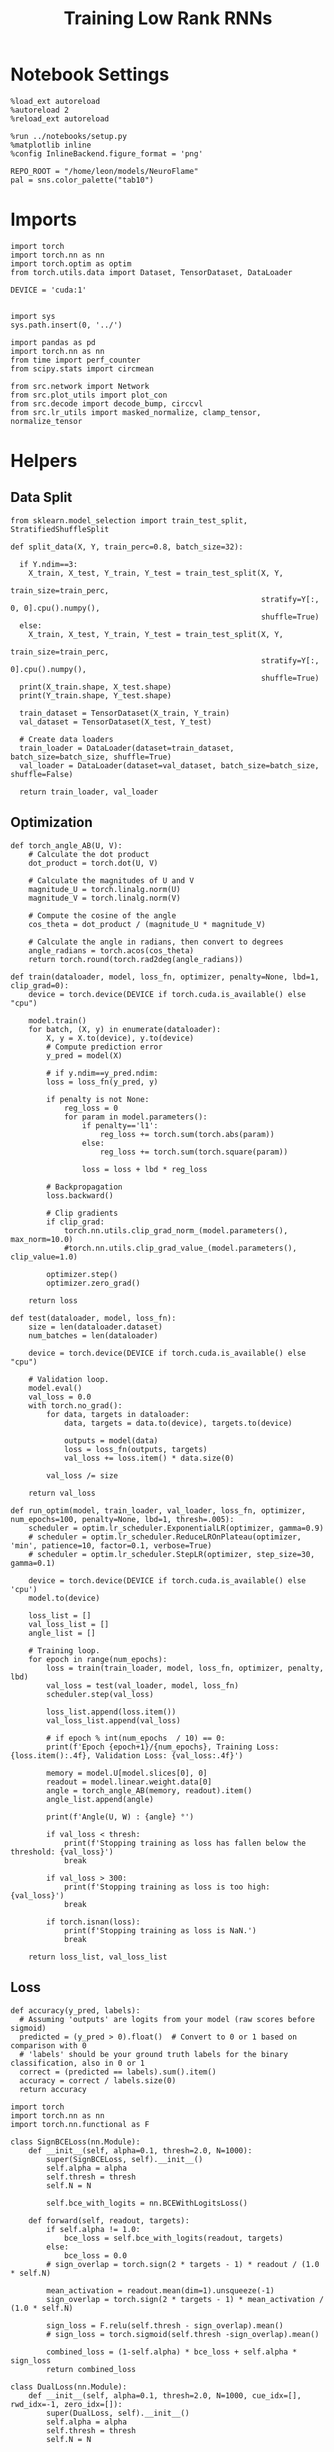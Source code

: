 #+STARTUP: fold
#+TITLE: Training Low Rank RNNs
#+PROPERTY: header-args:ipython :results both :exports both :async yes :session dual :kernel torch

* Notebook Settings

#+begin_src ipython
  %load_ext autoreload
  %autoreload 2
  %reload_ext autoreload

  %run ../notebooks/setup.py
  %matplotlib inline
  %config InlineBackend.figure_format = 'png'

  REPO_ROOT = "/home/leon/models/NeuroFlame"
  pal = sns.color_palette("tab10")
#+end_src

#+RESULTS:
: The autoreload extension is already loaded. To reload it, use:
:   %reload_ext autoreload
: Python exe
: /home/leon/mambaforge/envs/torch/bin/python

* Imports

#+begin_src ipython
  import torch
  import torch.nn as nn
  import torch.optim as optim
  from torch.utils.data import Dataset, TensorDataset, DataLoader

  DEVICE = 'cuda:1'

#+end_src

#+RESULTS:

#+begin_src ipython
  import sys
  sys.path.insert(0, '../')

  import pandas as pd
  import torch.nn as nn
  from time import perf_counter
  from scipy.stats import circmean

  from src.network import Network
  from src.plot_utils import plot_con
  from src.decode import decode_bump, circcvl
  from src.lr_utils import masked_normalize, clamp_tensor, normalize_tensor
#+end_src

#+RESULTS:

* Helpers

** Data Split

#+begin_src ipython
  from sklearn.model_selection import train_test_split, StratifiedShuffleSplit

  def split_data(X, Y, train_perc=0.8, batch_size=32):

    if Y.ndim==3:
      X_train, X_test, Y_train, Y_test = train_test_split(X, Y,
                                                          train_size=train_perc,
                                                          stratify=Y[:, 0, 0].cpu().numpy(),
                                                          shuffle=True)
    else:
      X_train, X_test, Y_train, Y_test = train_test_split(X, Y,
                                                          train_size=train_perc,
                                                          stratify=Y[:, 0].cpu().numpy(),
                                                          shuffle=True)
    print(X_train.shape, X_test.shape)
    print(Y_train.shape, Y_test.shape)

    train_dataset = TensorDataset(X_train, Y_train)
    val_dataset = TensorDataset(X_test, Y_test)

    # Create data loaders
    train_loader = DataLoader(dataset=train_dataset, batch_size=batch_size, shuffle=True)
    val_loader = DataLoader(dataset=val_dataset, batch_size=batch_size, shuffle=False)

    return train_loader, val_loader
#+end_src

#+RESULTS:

** Optimization

#+begin_src ipython
  def torch_angle_AB(U, V):
      # Calculate the dot product
      dot_product = torch.dot(U, V)

      # Calculate the magnitudes of U and V
      magnitude_U = torch.linalg.norm(U)
      magnitude_V = torch.linalg.norm(V)

      # Compute the cosine of the angle
      cos_theta = dot_product / (magnitude_U * magnitude_V)

      # Calculate the angle in radians, then convert to degrees
      angle_radians = torch.acos(cos_theta)
      return torch.round(torch.rad2deg(angle_radians))
#+end_src

#+RESULTS:

#+begin_src ipython
  def train(dataloader, model, loss_fn, optimizer, penalty=None, lbd=1, clip_grad=0):
      device = torch.device(DEVICE if torch.cuda.is_available() else "cpu")

      model.train()
      for batch, (X, y) in enumerate(dataloader):
          X, y = X.to(device), y.to(device)
          # Compute prediction error
          y_pred = model(X)

          # if y.ndim==y_pred.ndim:
          loss = loss_fn(y_pred, y)

          if penalty is not None:
              reg_loss = 0
              for param in model.parameters():
                  if penalty=='l1':
                      reg_loss += torch.sum(torch.abs(param))
                  else:
                      reg_loss += torch.sum(torch.square(param))

                  loss = loss + lbd * reg_loss

          # Backpropagation
          loss.backward()

          # Clip gradients
          if clip_grad:
              torch.nn.utils.clip_grad_norm_(model.parameters(), max_norm=10.0)
              #torch.nn.utils.clip_grad_value_(model.parameters(), clip_value=1.0)

          optimizer.step()
          optimizer.zero_grad()

      return loss
#+end_src

#+RESULTS:

#+begin_src ipython
  def test(dataloader, model, loss_fn):
      size = len(dataloader.dataset)
      num_batches = len(dataloader)

      device = torch.device(DEVICE if torch.cuda.is_available() else "cpu")

      # Validation loop.
      model.eval()
      val_loss = 0.0
      with torch.no_grad():
          for data, targets in dataloader:
              data, targets = data.to(device), targets.to(device)

              outputs = model(data)
              loss = loss_fn(outputs, targets)
              val_loss += loss.item() * data.size(0)

          val_loss /= size

      return val_loss
#+end_src

#+RESULTS:

#+begin_src ipython
  def run_optim(model, train_loader, val_loader, loss_fn, optimizer, num_epochs=100, penalty=None, lbd=1, thresh=.005):
      scheduler = optim.lr_scheduler.ExponentialLR(optimizer, gamma=0.9)
      # scheduler = optim.lr_scheduler.ReduceLROnPlateau(optimizer, 'min', patience=10, factor=0.1, verbose=True)
      # scheduler = optim.lr_scheduler.StepLR(optimizer, step_size=30, gamma=0.1)

      device = torch.device(DEVICE if torch.cuda.is_available() else 'cpu')
      model.to(device)

      loss_list = []
      val_loss_list = []
      angle_list = []

      # Training loop.
      for epoch in range(num_epochs):
          loss = train(train_loader, model, loss_fn, optimizer, penalty, lbd)
          val_loss = test(val_loader, model, loss_fn)
          scheduler.step(val_loss)

          loss_list.append(loss.item())
          val_loss_list.append(val_loss)

          # if epoch % int(num_epochs  / 10) == 0:
          print(f'Epoch {epoch+1}/{num_epochs}, Training Loss: {loss.item():.4f}, Validation Loss: {val_loss:.4f}')

          memory = model.U[model.slices[0], 0]
          readout = model.linear.weight.data[0]
          angle = torch_angle_AB(memory, readout).item()
          angle_list.append(angle)

          print(f'Angle(U, W) : {angle} °')

          if val_loss < thresh:
              print(f'Stopping training as loss has fallen below the threshold: {val_loss}')
              break

          if val_loss > 300:
              print(f'Stopping training as loss is too high: {val_loss}')
              break

          if torch.isnan(loss):
              print(f'Stopping training as loss is NaN.')
              break

      return loss_list, val_loss_list
#+end_src

#+RESULTS:

** Loss

#+begin_src ipython
  def accuracy(y_pred, labels):
    # Assuming 'outputs' are logits from your model (raw scores before sigmoid)
    predicted = (y_pred > 0).float()  # Convert to 0 or 1 based on comparison with 0
    # 'labels' should be your ground truth labels for the binary classification, also in 0 or 1
    correct = (predicted == labels).sum().item()
    accuracy = correct / labels.size(0)
    return accuracy
#+end_src

#+RESULTS:

#+begin_src ipython
  import torch
  import torch.nn as nn
  import torch.nn.functional as F

  class SignBCELoss(nn.Module):
      def __init__(self, alpha=0.1, thresh=2.0, N=1000):
          super(SignBCELoss, self).__init__()
          self.alpha = alpha
          self.thresh = thresh
          self.N = N

          self.bce_with_logits = nn.BCEWithLogitsLoss()

      def forward(self, readout, targets):
          if self.alpha != 1.0:
              bce_loss = self.bce_with_logits(readout, targets)
          else:
              bce_loss = 0.0
          # sign_overlap = torch.sign(2 * targets - 1) * readout / (1.0 * self.N)

          mean_activation = readout.mean(dim=1).unsqueeze(-1)
          sign_overlap = torch.sign(2 * targets - 1) * mean_activation / (1.0 * self.N)

          sign_loss = F.relu(self.thresh - sign_overlap).mean()
          # sign_loss = torch.sigmoid(self.thresh -sign_overlap).mean()

          combined_loss = (1-self.alpha) * bce_loss + self.alpha * sign_loss
          return combined_loss
#+end_src

#+RESULTS:

#+begin_src ipython
  class DualLoss(nn.Module):
      def __init__(self, alpha=0.1, thresh=2.0, N=1000, cue_idx=[], rwd_idx=-1, zero_idx=[]):
          super(DualLoss, self).__init__()
          self.alpha = alpha
          self.thresh = thresh
          self.N = N

          self.zero_idx = zero_idx
          self.cue_idx = torch.tensor(cue_idx, dtype=torch.int, device=DEVICE)
          self.rwd_idx = torch.tensor(rwd_idx, dtype=torch.int, device=DEVICE)

          self.loss = SignBCELoss(self.alpha, self.thresh, self.N)

      def forward(self, readout, targets):

          # ensuring zero bl overlap
          bl_loss = F.relu(readout[:, self.zero_idx].abs() / self.N - 0.1).mean()

          is_empty = self.cue_idx.numel() == 0
          if is_empty:
              self.DPA_loss = self.loss(readout[:, self.rwd_idx], targets)
              return (self.DPA_loss + bl_loss) / 2.0
          else:
              self.DPA_loss = self.loss(readout[:, self.rwd_idx], targets[:, 0, :self.rwd_idx.shape[0]])
              self.DRT_loss = self.loss(readout[:, self.cue_idx], targets[:, 1, :self.cue_idx.shape[0]])
              return (self.DPA_loss + self.DRT_loss + bl_loss ) / 3.0
#+end_src

#+RESULTS:

** Other

#+begin_src ipython
  def angle_AB(A, B):
      A_norm = A / (np.linalg.norm(A) + 1e-5)
      B_norm = B / (np.linalg.norm(B) + 1e-5)

      return int(np.arccos(A_norm @ B_norm) * 180 / np.pi)
#+end_src

#+RESULTS:

#+begin_src ipython
  def get_theta(a, b, GM=0, IF_NORM=0):

      u, v = a, b

      if GM:
          v = b - np.dot(b, a) / np.dot(a, a) * a

      if IF_NORM:
          u = a / np.linalg.norm(a)
          v = b / np.linalg.norm(b)

      return np.arctan2(v, u) % (2.0 * np.pi)
#+end_src

#+RESULTS:

#+begin_src ipython
  def get_idx(model, rank=2):
      ksi = torch.hstack((model.U, model.V)).T
      ksi = ksi[:, :model.Na[0]]

      readout = model.linear.weight.data
      ksi = torch.vstack((ksi, readout))

      print('ksi', ksi.shape)

      ksi = ksi.cpu().detach().numpy()
      theta = get_theta(ksi[0], ksi[rank])

      return theta.argsort()
#+end_src

#+RESULTS:

#+begin_src ipython
  def get_overlap(model, rates):
      ksi = model.odors.cpu().detach().numpy()
      return rates @ ksi.T / rates.shape[-1]

#+end_src

#+RESULTS:

#+begin_src ipython
  import scipy.stats as stats

  def plot_smooth(data, ax, color):
      mean = data.mean(axis=0)
      ci = smooth.std(axis=0, ddof=1) * 1.96

      # Plot
      ax.plot(mean, color=color)
      ax.fill_between(range(data.shape[1]), mean - ci, mean + ci, alpha=0.25, color=color)

#+end_src

#+RESULTS:

#+begin_src ipython
  def convert_seconds(seconds):
      h = seconds // 3600
      m = (seconds % 3600) // 60
      s = seconds % 60
      return h, m, s
#+end_src

#+RESULTS:

** plots

#+begin_src ipython
  def plot_rates_selec(rates, idx, thresh=0.5, figname='fig.svg'):
        ordered = rates[..., idx]
        fig, ax = plt.subplots(1, 2, figsize=[2*width, height])
        r_max = thresh * np.max(rates[0])

        ax[0].imshow(rates[0].T, aspect='auto', cmap='jet', vmin=0, vmax=r_max)
        ax[0].set_ylabel('Neuron #')
        ax[0].set_xlabel('Step')

        ax[1].imshow(ordered[0].T, aspect='auto', cmap='jet', vmin=0, vmax=r_max)
        ax[1].set_yticks(np.linspace(0, model.Na[0].cpu().detach(), 5), np.linspace(0, 360, 5).astype(int))
        ax[1].set_ylabel('Pref. Location (°)')
        ax[1].set_xlabel('Step')
        plt.savefig(figname, dpi=300)
        plt.show()
#+end_src

#+RESULTS:

#+begin_src ipython
  def plot_overlap(rates, memory, readout, labels=['A', 'B'], figname='fig.svg'):
      fig, ax = plt.subplots(1, 2, figsize=[2*width, height])
      overlap =(rates @ memory) / rates.shape[-1]

      if overlap.shape[0]>2:
          ax[0].plot(overlap.T[..., :2], label=labels[0])
          ax[0].plot(overlap.T[..., 2:], '--', label=labels[1])
      else:
          ax[0].plot(overlap.T[..., 0], label=labels[0])
          ax[0].plot(overlap.T[..., 1], '--', label=labels[1])

      ax[0].set_xlabel('Step')
      ax[0].set_ylabel('Overlap')
      ax[0].set_title('Memory')

      overlap =(rates @ readout) / rates.shape[-1]

      if overlap.shape[0]>2:
          ax[1].plot(overlap.T[..., :2], label=labels[0])
          ax[1].plot(overlap.T[..., 2:], '--', label=labels[1])
      else:
          ax[1].plot(overlap.T[..., 0], label=labels[0])
          ax[1].plot(overlap.T[..., 1], '--', label=labels[1])

      ax[1].set_xlabel('Step')
      ax[1].set_ylabel('Overlap')
      ax[1].set_title('Readout')

      # plt.legend(fontsize=10, frameon=False)
      plt.savefig(figname, dpi=300)
      plt.show()
#+end_src

#+RESULTS:

#+begin_src ipython
  def plot_m0_m1_phi(rates, idx, figname='fig.svg'):

      m0, m1, phi = decode_bump(rates[..., idx], axis=-1)
      fig, ax = plt.subplots(1, 3, figsize=[2*width, height])

      ax[0].plot(m0[:2].T)
      ax[0].plot(m0[2:].T, '--')
      #ax[0].set_ylim([0, 360])
      #ax[0].set_yticks([0, 90, 180, 270, 360])
      ax[0].set_ylabel('$\mathcal{F}_0$ (Hz)')
      ax[0].set_xlabel('Step')

      ax[1].plot(m1[:2].T)
      ax[1].plot(m1[2:].T, '--')
      # ax[1].set_ylim([0, 360])
      # ax[1].set_yticks([0, 90, 180, 270, 360])
      ax[1].set_ylabel('$\mathcal{F}_1$ (Hz)')
      ax[1].set_xlabel('Step')

      ax[2].plot(phi[:2].T * 180 / np.pi)
      ax[2].plot(phi[2:].T * 180 / np.pi, '--')
      ax[2].set_ylim([0, 360])
      ax[2].set_yticks([0, 90, 180, 270, 360])
      ax[2].set_ylabel('Phase (°)')
      ax[2].set_xlabel('Step')

      plt.savefig(figname, dpi=300)
      plt.show()
    #+end_src

#+RESULTS:

* Model

#+begin_src ipython
  REPO_ROOT = "/home/leon/models/NeuroFlame"
  conf_name = "config_train.yml"
  DEVICE = 'cuda:1'
  seed = np.random.randint(0, 1e6)
  print(seed)
  #seed = 760946
#+end_src

#+RESULTS:
: 271114

#+begin_src ipython
  model = Network(conf_name, REPO_ROOT, VERBOSE=0, DEVICE=DEVICE, SEED=seed, N_BATCH=16)
#+end_src

#+RESULTS:
: 32

* Sample Classification
** Training
*** Parameters

#+begin_src ipython
  for name, param in model.named_parameters():
      if param.requires_grad:
          print(name, param.shape)
#+end_src

#+RESULTS:
: U torch.Size([2000, 1])
: V torch.Size([2000, 1])
: linear.weight torch.Size([1, 1000])
: linear.bias torch.Size([1])

#+begin_src ipython
  model.LR_TRAIN = 1
  model.LR_READOUT=1
#+end_src

#+RESULTS:

Testing the network on steps from sample odor offset to test odor onset

#+begin_src ipython
  steps = np.arange(0, model.N_STEPS - model.N_STEADY, model.N_WINDOW)

  mask = (steps >= (model.N_STIM_OFF[0] - model.N_STEADY)) & (steps <= (model.N_STEPS - model.N_STEADY))
  rwd_idx = np.where(mask)[0]
  print('rwd', rwd_idx)

  model.lr_eval_win = rwd_idx.shape[0]

  stim_mask = (steps >= (model.N_STIM_ON[0] - model.N_STEADY)) & (steps < (model.N_STIM_OFF[0] - model.N_STEADY))

  zero_idx = np.where(~mask & ~stim_mask )[0]
  print('zero', zero_idx)
#+end_src

#+RESULTS:
: rwd [20 21 22 23 24 25 26 27 28 29 30 31 32 33 34 35 36 37 38 39 40 41 42 43
:  44 45 46 47 48 49 50 51 52 53 54 55 56 57 58 59 60 61 62 63 64 65 66 67
:  68 69 70]
: zero [0 1 2 3 4 5 6 7 8 9]

*** Inputs and Labels

#+begin_src ipython
  model.N_BATCH = 64

  model.I0[0] = 2.0
  model.I0[1] = 0
  model.I0[2] = 0

  A = model.init_ff_input()

  model.I0[0] = -2.0
  model.I0[1] = 0
  model.I0[2] = 0

  B = model.init_ff_input()

  ff_input = torch.cat((A, B))
  print(ff_input.shape)
#+end_src

#+RESULTS:
: torch.Size([128, 810, 2000])

#+begin_src ipython
  labels_A = torch.ones((model.N_BATCH, rwd_idx.shape[0]))
  labels_B = torch.zeros((model.N_BATCH, rwd_idx.shape[0]))
  labels = torch.cat((labels_A, labels_B))

  print('labels', labels.shape)
#+end_src

#+RESULTS:
: labels torch.Size([128, 51])

*** Run

#+begin_src ipython
  batch_size = 16
  train_loader, val_loader = split_data(ff_input, labels, train_perc=0.8, batch_size=batch_size)
#+end_src

#+RESULTS:
: torch.Size([102, 810, 2000]) torch.Size([26, 810, 2000])
: torch.Size([102, 51]) torch.Size([26, 51])

#+begin_src ipython
  criterion = DualLoss(alpha=1.0, thresh=2.0, N=model.Na[0], rwd_idx=rwd_idx, zero_idx=zero_idx)

  # SGD, Adam, AdamW
  learning_rate = 0.05
  optimizer = optim.Adam(model.parameters(), lr=learning_rate)
#+end_src

#+RESULTS:

#+begin_src ipython
  num_epochs = 30
  start = perf_counter()
  loss, val_loss = run_optim(model, train_loader, val_loader, criterion, optimizer, num_epochs)
  end = perf_counter()
  print("Elapsed (with compilation) = %dh %dm %ds" % convert_seconds(end - start))
#+end_src

#+RESULTS:
#+begin_example
  Epoch 1/30, Training Loss: 1.0417, Validation Loss: 0.9510
  Angle(U, W) : 91.0 °
  Epoch 2/30, Training Loss: 0.9646, Validation Loss: 0.9064
  Angle(U, W) : 90.0 °
  Epoch 3/30, Training Loss: 0.7726, Validation Loss: 0.8207
  Angle(U, W) : 90.0 °
  Epoch 4/30, Training Loss: 0.8111, Validation Loss: 0.6346
  Angle(U, W) : 89.0 °
  Epoch 5/30, Training Loss: 0.7604, Validation Loss: 0.4139
  Angle(U, W) : 89.0 °
  Epoch 6/30, Training Loss: 0.1788, Validation Loss: 0.2259
  Angle(U, W) : 89.0 °
  Epoch 7/30, Training Loss: 0.0265, Validation Loss: 0.0139
  Angle(U, W) : 89.0 °
  Epoch 8/30, Training Loss: 0.0013, Validation Loss: 0.0003
  Angle(U, W) : 89.0 °
  Stopping training as loss has fallen below the threshold: 0.0003179611544160602
  Elapsed (with compilation) = 0h 1m 12s
#+end_example

 #+begin_src ipython
  torch.save(model.state_dict(), 'models/sample_%d.pth' % seed)
#+end_src

#+RESULTS:

#+begin_src ipython
  odors = model.odors.cpu().numpy()
  U = model.U.cpu().detach().numpy()[model.slices[0], 0]
  V = model.V.cpu().detach().numpy()[model.slices[0], 0]
  W = model.linear.weight.data.cpu().detach().numpy()[0]

  print('   U  V  W  S  D')
  print('U ', angle_AB(U, U), angle_AB(U, V), angle_AB(U, W), angle_AB(U, odors[0]), angle_AB(U, odors[1]))
  print('V ', 'XXX', angle_AB(V, V), angle_AB(V, W), angle_AB(V, odors[0]), angle_AB(V, odors[1]))
  print('W ', 'XXX', 'XXX', angle_AB(W, W), angle_AB(W, odors[0]), angle_AB(W, odors[1]))
  print('S ', 'XXX', 'XXX', 'XXX', angle_AB(odors[0], odors[0]), angle_AB(odors[0], odors[1]))
  print('D ', 'XXX', 'XXX', 'XXX', 'XXX', angle_AB(odors[1], odors[1]))

#+end_src

#+RESULTS:
:    U  V  W  S  D
: U  0 88 89 89 88
: V  XXX 0 82 87 90
: W  XXX XXX 0 70 88
: S  XXX XXX XXX 0 92
: D  XXX XXX XXX XXX 0

** Testing

#+begin_src ipython
  model.eval()
  model.LR_READOUT = 0
#+end_src

#+RESULTS:

#+begin_src ipython
  model.N_BATCH = 1

  model.I0[0] = 2
  model.I0[1] = 0
  model.I0[2] = 0

  A = model.init_ff_input()

  model.I0[0] = -2
  model.I0[1] = 0
  model.I0[2] = 0

  B = model.init_ff_input()

  ff_input = torch.cat((A, B))
  print('ff_input', ff_input.shape)
#+end_src

#+RESULTS:
: ff_input torch.Size([2, 810, 2000])

#+begin_src ipython
  rates = model.forward(ff_input=ff_input).cpu().detach().numpy()
  print('rates', rates.shape)
#+end_src

#+RESULTS:
: rates (2, 71, 1000)

#+begin_src ipython
  # memory = model.odors.cpu().detach().numpy()[0]
  memory = model.U.cpu().detach().numpy()[model.slices[0], 0]
  readout = model.linear.weight.data.cpu().detach().numpy()[0]
  plot_overlap(rates, memory, readout, labels=['A', 'B'])
#+end_src

#+RESULTS:
[[file:./.ob-jupyter/7385164f160e5d8d4ef5a10296f318db8ec9b6bb.png]]

#+begin_src ipython
  idx = get_idx(model, -1)
  plot_rates_selec(rates, idx)
#+end_src

#+RESULTS:
:RESULTS:
: ksi torch.Size([3, 1000])
[[file:./.ob-jupyter/c08229ed2940cff30551140cebd21abfc571016d.png]]
:END:

#+begin_src ipython
  plot_m0_m1_phi(rates, idx)
#+end_src

#+RESULTS:
[[file:./.ob-jupyter/f2fadb3539260c39f00ac2e2b2e02e9fad4abf06.png]]

#+begin_src ipython

#+end_src

#+RESULTS:

* DPA
** Training
*** Parameters

#+begin_src ipython
  model.LR_TRAIN = 1
  model.LR_READOUT = 1
#+end_src

#+RESULTS:

Here we only evaluate performance from test onset to test offset

#+begin_src ipython
  steps = np.arange(0, model.N_STEPS - model.N_STEADY, model.N_WINDOW)
  mask = (steps >= (model.N_STIM_OFF[2] - model.N_STEADY)) & (steps <= (model.N_STEPS - model.N_STEADY))
  rwd_idx = np.where(mask)[0]
  print('rwd', rwd_idx)

  model.lr_eval_win = rwd_idx.shape[0]

  stim_mask = (steps >= (model.N_STIM_ON[0] - model.N_STEADY)) & (steps < (model.N_STIM_OFF[0] - model.N_STEADY))
  stim_mask1 = (steps >= (model.N_STIM_ON[2] - model.N_STEADY)) & (steps < (model.N_STIM_OFF[2] - model.N_STEADY))

  mask_zero = ~mask & ~stim_mask & ~stim_mask1
  zero_idx = np.where(mask_zero)[0]
  print('zero', zero_idx)
#+end_src

#+RESULTS:
: rwd [60 61 62 63 64 65 66 67 68 69 70]
: zero [ 0  1  2  3  4  5  6  7  8  9 20 21 22 23 24 25 26 27 28 29 30 31 32 33
:  34 35 36 37 38 39 40 41 42 43 44 45 46 47 48 49]

*** Inputs and Labels

#+begin_src ipython
  model.N_BATCH = 64

  A0 = 1

  model.I0[0] = A0
  model.I0[1] = 0
  model.I0[2] = A0

  AC_pair = model.init_ff_input()

  model.I0[0] = A0
  model.I0[1] = 0
  model.I0[2] = -A0

  AD_pair = model.init_ff_input()

  model.I0[0] = -A0
  model.I0[1] = 0
  model.I0[2] = A0

  BC_pair = model.init_ff_input()

  model.I0[0] = -A0
  model.I0[1] = 0
  model.I0[2] = -A0

  BD_pair = model.init_ff_input()

  ff_input = torch.cat((AC_pair, BD_pair, AD_pair, BC_pair))
  print('ff_input', ff_input.shape)
#+end_src

#+RESULTS:
: ff_input torch.Size([256, 810, 2000])

 #+begin_src ipython
  labels_pair = torch.ones((2 * model.N_BATCH, model.lr_eval_win))
  labels_unpair = torch.zeros((2 * model.N_BATCH, model.lr_eval_win))

  labels = torch.cat((labels_pair, labels_unpair))
  print('labels', labels.shape)
#+end_src

#+RESULTS:
: labels torch.Size([256, 11])

#+RESULTS:

*** Run

#+begin_src ipython
  batch_size = 16
  train_loader, val_loader = split_data(ff_input, labels, train_perc=0.8, batch_size=batch_size)
#+end_src

#+RESULTS:
: torch.Size([204, 810, 2000]) torch.Size([52, 810, 2000])
: torch.Size([204, 11]) torch.Size([52, 11])

#+begin_src ipython
  # Loss
  criterion = DualLoss(alpha=1.0, thresh=2.0, N=model.Na[0], rwd_idx=rwd_idx, zero_idx=zero_idx)

  # Optimizer: SGD, Adam, AdamW
  learning_rate = 0.05
  optimizer = optim.Adam(model.parameters(), lr=learning_rate)
#+end_src

#+RESULTS:

#+begin_src ipython
  num_epochs = 30
  start = perf_counter()
  loss, val_loss = run_optim(model, train_loader, val_loader, criterion, optimizer, num_epochs)
  end = perf_counter()
  print("Elapsed (with compilation) = %dh %dm %ds" % convert_seconds(end - start))
#+end_src

#+RESULTS:
#+begin_example
  Epoch 1/30, Training Loss: 1.1924, Validation Loss: 1.1073
  Angle(U, W) : 91.0 °
  Epoch 2/30, Training Loss: 0.8531, Validation Loss: 0.8415
  Angle(U, W) : 92.0 °
  Epoch 3/30, Training Loss: 0.3759, Validation Loss: 0.4555
  Angle(U, W) : 92.0 °
  Epoch 4/30, Training Loss: 0.1323, Validation Loss: 0.1753
  Angle(U, W) : 91.0 °
  Epoch 5/30, Training Loss: 0.0697, Validation Loss: 0.0341
  Angle(U, W) : 90.0 °
  Epoch 6/30, Training Loss: 0.0232, Validation Loss: 0.0177
  Angle(U, W) : 90.0 °
  Epoch 7/30, Training Loss: 0.0121, Validation Loss: 0.0091
  Angle(U, W) : 90.0 °
  Epoch 8/30, Training Loss: 0.0038, Validation Loss: 0.0044
  Angle(U, W) : 89.0 °
  Stopping training as loss has fallen below the threshold: 0.0043534878999567945
  Elapsed (with compilation) = 0h 2m 15s
#+end_example

    #+begin_src ipython
  plt.plot(loss)
  plt.plot(val_loss)
  plt.xlabel('epochs')
  plt.ylabel('Loss')
  plt.show()
#+end_src

#+RESULTS:
[[file:./.ob-jupyter/ca1d1ae18067705ebc2a6ee7434e4bc2aad908a6.png]]

 #+begin_src ipython
  torch.save(model.state_dict(), 'models/dpa_%d.pth' % seed)
#+end_src

#+RESULTS:

#+begin_src ipython
  odors = model.odors.cpu().numpy()
  U = model.U.cpu().detach().numpy()[model.slices[0], 0]
  V = model.V.cpu().detach().numpy()[model.slices[0], 0]
  W = model.linear.weight.data.cpu().detach().numpy()[0]

  print('   U  V  W  S  D')
  print('U ', angle_AB(U, U), angle_AB(U, V), angle_AB(U, W), angle_AB(U, odors[0]), angle_AB(U, odors[1]))
  print('V ', 'XXX', angle_AB(V, V), angle_AB(V, W), angle_AB(V, odors[0]), angle_AB(V, odors[1]))
  print('W ', 'XXX', 'XXX', angle_AB(W, W), angle_AB(W, odors[0]), angle_AB(W, odors[1]))
  print('S ', 'XXX', 'XXX', 'XXX', angle_AB(odors[0], odors[0]), angle_AB(odors[0], odors[1]))
  print('D ', 'XXX', 'XXX', 'XXX', 'XXX', angle_AB(odors[1], odors[1]))

#+end_src

#+RESULTS:
:    U  V  W  S  D
: U  0 88 89 90 87
: V  XXX 0 88 85 91
: W  XXX XXX 0 88 87
: S  XXX XXX XXX 0 92
: D  XXX XXX XXX XXX 0

** Testing

#+begin_src ipython
  model.eval()
  model.LR_READOUT = 0
#+end_src

#+RESULTS:

#+begin_src ipython
  model.N_BATCH = 1
  A0 = 1

  model.I0[0] = A0
  model.I0[1] = 0
  model.I0[2] = A0

  AC_pair = model.init_ff_input()

  model.I0[0] = A0
  model.I0[1] = 0
  model.I0[2] = -A0

  AD_pair = model.init_ff_input()

  model.I0[0] = -A0
  model.I0[1] = 0
  model.I0[2] = A0

  BC_pair = model.init_ff_input()

  model.I0[0] = -A0
  model.I0[1] = 0
  model.I0[2] = -A0

  BD_pair = model.init_ff_input()

  ff_input = torch.cat((AC_pair, BD_pair, AD_pair, BC_pair))
  print('ff_input', ff_input.shape)
#+end_src

#+RESULTS:
: ff_input torch.Size([4, 810, 2000])

#+begin_src ipython
  rates = model.forward(ff_input=ff_input).cpu().detach().numpy()
  print(rates.shape)
#+end_src

#+RESULTS:
: (4, 71, 1000)

#+begin_src ipython
  readout = model.linear.weight.data.cpu().detach().numpy()[0]
  memory = model.U.cpu().detach().numpy()[model.slices[0], 0]
  plot_overlap(rates, memory, readout, labels=['pair', 'unpair'], figname='dpa_overlap.svg')
#+end_src

#+RESULTS:
[[file:./.ob-jupyter/705009387316140544c8a18cd8a806484fa6bca0.png]]

#+begin_src ipython
  idx = get_idx(model, -1)
  plot_rates_selec(rates, idx, figname='dpa_raster.svg')
#+end_src

#+RESULTS:
:RESULTS:
: ksi torch.Size([3, 1000])
[[file:./.ob-jupyter/2820fd7975766344ba18b75cf670ed12b3d6245c.png]]
:END:

#+begin_src ipython
  plot_m0_m1_phi(rates, idx, figname='dpa_fourier.svg')
#+end_src

#+RESULTS:
[[file:./.ob-jupyter/47315ec88b15afbfd692ec8e9ce015b30b2657d9.png]]

#+begin_src ipython
  print(rates.shape)
#+end_src

#+RESULTS:
: (4, 71, 1000)

#+begin_src ipython
    from matplotlib.patches import Circle
    m0, m1, phi = decode_bump(rates[..., idx], axis=-1)

    x = m1 / m0 * np.cos(phi)
    y = m1 / m0 * np.sin(phi)

    xA = x
    yA = y

    fig, ax = plt.subplots(1, 1, figsize=[height, height])

    ax.plot(xA.T[0], yA.T[0], 'x', alpha=.5, ms=10)
    ax.plot(xA.T, yA.T, '-', alpha=.5)
    ax.plot(xA.T[-1], yA.T[-1], 'o', alpha=.5, ms=10)
    # ax.set_xlim([-.9, .9])
    # ax.set_ylim([-.9, .9])
    circle = Circle((0., 0.), 1, fill=False, edgecolor='k')
    ax.add_patch(circle)

    # Set the aspect of the plot to equal to make the circle circular
    ax.set_aspect('equal')

    plt.show()
#+end_src

#+RESULTS:
[[file:./.ob-jupyter/f20862b6610b8a2d54183412a6260dbcc9887675.png]]

* Go/NoGo
** Training

#+begin_src ipython
  model.DURATION = 3
  model.N_STEPS = int(model.DURATION / model.DT) + model.N_STEADY + model.N_WINDOW
#+end_src

#+RESULTS:

#+begin_src ipython
  model.LR_TRAIN = 1
  model.LR_READOUT = 1
#+end_src

#+RESULTS:

#+begin_src ipython
  steps = np.arange(0, model.N_STEPS - model.N_STEADY, model.N_WINDOW)
  mask = (steps >= (model.N_STIM_ON[0] - model.N_STEADY)) & (steps <= (model.N_STEPS - model.N_STEADY))

  rwd_idx = np.where(mask)[0]
  print('rwd', rwd_idx)

  stim_mask = (steps >= (model.N_STIM_ON[0] - model.N_STEADY)) & (steps < (model.N_STIM_OFF[0] - model.N_STEADY))

  mask_zero = ~mask & ~stim_mask
  zero_idx = np.where(mask_zero)[0]
  print('zero', zero_idx)

  model.lr_eval_win = rwd_idx.shape[0]
#+end_src

#+RESULTS:
: rwd [10 11 12 13 14 15 16 17 18 19 20 21 22 23 24 25 26 27 28 29 30]
: zero [0 1 2 3 4 5 6 7 8 9]

#+begin_src ipython
  # switching sample and distractor odors
  odors = model.odors.clone()
  model.odors[0] = odors[1]

  model.N_BATCH = 64

  A0 = 1

  model.I0[0] = A0
  model.I0[1] = 0
  model.I0[2] = 0

  Go = model.init_ff_input()

  model.I0[0] = -A0
  model.I0[1] = 0
  model.I0[2] = 0

  NoGo = model.init_ff_input()

  ff_input = torch.cat((Go, NoGo))
  print(ff_input.shape)
#+end_src

#+RESULTS:
: torch.Size([128, 410, 2000])

#+begin_src ipython
  labels_Go = torch.ones((model.N_BATCH, model.lr_eval_win))
  labels_NoGo = torch.zeros((model.N_BATCH, model.lr_eval_win))
  labels = torch.cat((labels_Go, labels_NoGo))

  print('labels', labels.shape)
#+end_src

#+RESULTS:
: labels torch.Size([128, 21])

#+begin_src ipython
  batch_size = 16
  train_loader, val_loader = split_data(ff_input, labels, train_perc=0.8, batch_size=batch_size)
#+end_src

#+RESULTS:
: torch.Size([102, 410, 2000]) torch.Size([26, 410, 2000])
: torch.Size([102, 21]) torch.Size([26, 21])

#+begin_src ipython
  criterion = DualLoss(alpha=1.0, thresh=4.0, N=model.Na[0], rwd_idx=rwd_idx, zero_idx=zero_idx)

  # SGD, Adam, AdamW
  learning_rate = 0.05
  optimizer = optim.Adam(model.parameters(), lr=learning_rate)
#+end_src

#+RESULTS:

#+begin_src ipython
  num_epochs = 30
  start = perf_counter()
  loss, val_loss = run_optim(model, train_loader, val_loader, criterion, optimizer, num_epochs)
  end = perf_counter()
  print("Elapsed (with compilation) = %dh %dm %ds" % convert_seconds(end - start))
  # switching back sample and distractor odors
  model.odors[0] = odors[0]
#+end_src
#+RESULTS:
: Epoch 1/30, Training Loss: 0.6879, Validation Loss: 0.7141
: Angle(U, W) : 87.0 °
: Epoch 2/30, Training Loss: 0.1823, Validation Loss: 0.1886
: Angle(U, W) : 86.0 °
: Epoch 3/30, Training Loss: 0.0489, Validation Loss: 0.0003
: Angle(U, W) : 85.0 °
: Stopping training as loss has fallen below the threshold: 0.0002654438794706948
: Elapsed (with compilation) = 0h 0m 13s

#+begin_src ipython
  plt.plot(loss)
  plt.plot(val_loss)
  plt.xlabel('epochs')
  plt.ylabel('Loss')
  plt.show()
#+end_src

#+RESULTS:
[[file:./.ob-jupyter/b473f6b552829dfb2e9fd7d0c09a673cda08c5f1.png]]

#+begin_src ipython
  odors = model.odors.cpu().numpy()
  U = model.U.cpu().detach().numpy()[model.slices[0], 0]
  V = model.V.cpu().detach().numpy()[model.slices[0], 0]
  W = model.linear.weight.data.cpu().detach().numpy()[0]

  print('   U  V  W  S  D')
  print('U ', angle_AB(U, U), angle_AB(U, V), angle_AB(U, W), angle_AB(U, odors[0]), angle_AB(U, odors[1]))
  print('V ', 'XXX', angle_AB(V, V), angle_AB(V, W), angle_AB(V, odors[0]), angle_AB(V, odors[1]))
  print('W ', 'XXX', 'XXX', angle_AB(W, W), angle_AB(W, odors[0]), angle_AB(W, odors[1]))
  print('S ', 'XXX', 'XXX', 'XXX', angle_AB(odors[0], odors[0]), angle_AB(odors[0], odors[1]))
  print('D ', 'XXX', 'XXX', 'XXX', 'XXX', angle_AB(odors[1], odors[1]))

#+end_src

#+RESULTS:
:    U  V  W  S  D
: U  0 90 85 90 87
: V  XXX 0 87 85 90
: W  XXX XXX 0 88 73
: S  XXX XXX XXX 0 92
: D  XXX XXX XXX XXX 0

#+begin_src ipython
  torch.save(model.state_dict(), 'models/dual_naive_%d.pth' % seed)
#+end_src

#+RESULTS:

** Testing

#+begin_src ipython
  model.eval()
  model.LR_READOUT = 0
#+end_src

#+RESULTS:

#+begin_src ipython
  odors = model.odors.clone()
  model.odors[0] = odors[1]
  model.N_BATCH = 1

  A0 = 1
  model.I0[0] = A0
  model.I0[1] = 0
  model.I0[2] = 0

  A = model.init_ff_input()

  model.I0[0] = -A0
  model.I0[1] = 0
  model.I0[2] = 0

  B = model.init_ff_input()

  ff_input = torch.cat((A, B))
  print('ff_input', ff_input.shape)
#+end_src

#+RESULTS:
: ff_input torch.Size([2, 410, 2000])

#+begin_src ipython
  rates = model.forward(ff_input=ff_input).cpu().detach().numpy()
  model.odors[0] = odors[0]
  print(rates.shape)
#+end_src

#+RESULTS:
: (2, 31, 1000)

#+begin_src ipython
  memory = model.U.cpu().detach().numpy()[model.slices[0], 0]
  readout = model.linear.weight.data.cpu().detach().numpy()[0]
  plot_overlap(rates, memory, readout, labels=['Go', 'NoGo'])
#+end_src

#+RESULTS:
[[file:./.ob-jupyter/737e5ead3aad030c1dabd5af83737257b760d593.png]]

#+begin_src ipython
  idx = get_idx(model, -1)
  plot_rates_selec(rates, idx)
#+end_src

#+RESULTS:
:RESULTS:
: ksi torch.Size([3, 1000])
[[file:./.ob-jupyter/97bcc05f2f6357e73c7ef38f255206c2cee599fa.png]]
:END:

#+begin_src ipython
  plot_m0_m1_phi(rates, idx)
#+end_src

#+RESULTS:
[[file:./.ob-jupyter/7ccf3ca652d8b4e94ad76d98b0a9ebb6105cde9e.png]]

* Dual

#+begin_src ipython
  model.DURATION = 7
  model.N_STEPS = int(model.DURATION / model.DT) + model.N_STEADY + model.N_WINDOW
#+end_src

#+RESULTS:

** Testing

#+begin_src ipython
  model.eval()
  model.LR_READOUT = 0
#+end_src

#+RESULTS:

#+begin_src ipython
  model.N_BATCH = 1

  model.I0[0] = 1
  model.I0[1] = 1
  model.I0[2] = 1

  AC_pair = model.init_ff_input()

  model.I0[0] = 1
  model.I0[1] = 1
  model.I0[2] = -1

  AD_pair = model.init_ff_input()

  model.I0[0] = -1
  model.I0[1] = 1
  model.I0[2] = 1

  BC_pair = model.init_ff_input()

  model.I0[0] = -1
  model.I0[1] = 1
  model.I0[2] = -1

  BD_pair = model.init_ff_input()

  ff_input = torch.cat((AC_pair, BD_pair, AD_pair, BC_pair))
  print('ff_input', ff_input.shape)
#+end_src

#+RESULTS:
: ff_input torch.Size([4, 810, 2000])

#+begin_src ipython
  rates = model.forward(ff_input=ff_input).cpu().detach().numpy()
  print(rates.shape)
#+end_src

#+RESULTS:
: (4, 71, 1000)

#+begin_src ipython
  memory = model.U.cpu().detach().numpy()[model.slices[0], 0]
  readout = model.linear.weight.data.cpu().detach().numpy()[0]
  plot_overlap(rates, memory, readout, labels=['pair', 'unpair'], figname='dual_naive_overlap.svg')
#+end_src

#+RESULTS:
[[file:./.ob-jupyter/8ecd714c74416d9740600c0d98c36b92aeb6a93e.png]]

#+begin_src ipython
  idx = get_idx(model, -1)
  plot_rates_selec(rates, idx, figname='dual_naive_raster.svg')
#+end_src

#+RESULTS:
:RESULTS:
: ksi torch.Size([3, 1000])
[[file:./.ob-jupyter/a692a99e623845ff39a96d63c8d01d81746a4c5e.png]]
:END:

#+begin_src ipython
  plot_m0_m1_phi(rates, idx, figname='dual_naive_fourier.svg')
#+end_src

#+RESULTS:
[[file:./.ob-jupyter/f4530e215c52e7d0f423f0d617e9a45640e8a4f4.png]]

#+begin_src ipython
    from matplotlib.patches import Circle
    m0, m1, phi = decode_bump(rates[..., idx], axis=-1)

    x = m1 / m0 * np.cos(phi)
    y = m1 / m0 * np.sin(phi)

    xA = x
    yA = y

    fig, ax = plt.subplots(1, 1, figsize=[height, height])

    ax.plot(xA.T[0], yA.T[0], 'x', alpha=.5, ms=10)
    ax.plot(xA.T, yA.T, '-', alpha=.5)
    ax.plot(xA.T[-1], yA.T[-1], 'o', alpha=.5, ms=10)
    # ax.set_xlim([-.9, .9])
    # ax.set_ylim([-.9, .9])
    circle = Circle((0., 0.), 1, fill=False, edgecolor='k')
    ax.add_patch(circle)

    # Set the aspect of the plot to equal to make the circle circular
    ax.set_aspect('equal')

    plt.show()
#+end_src

#+RESULTS:
[[file:./.ob-jupyter/e5259719ee1bd9334de237e64986b916325fac8e.png]]

#+begin_src ipython

#+end_src

#+RESULTS:

** Training

#+begin_src ipython
  model.LR_TRAIN = 1
  model.LR_READOUT = 1
#+end_src

#+RESULTS:

#+begin_src ipython
  steps = np.arange(0, model.N_STEPS - model.N_STEADY, model.N_WINDOW)

  mask_rwd = (steps >= (model.N_STIM_OFF[2] - model.N_STEADY)) & (steps <= (model.N_STEPS - model.N_STEADY))
  rwd_idx = np.where(mask_rwd)[0]
  print('rwd', rwd_idx)

  mask_cue = (steps >= (model.N_STIM_OFF[1] - model.N_STEADY)) & (steps <= (model.N_STIM_ON[2] - model.N_STEADY))
  cue_idx = np.where(mask_cue)[0]
  print('cue', cue_idx)

  # stim_mask = (steps >= (model.N_STIM_ON[0] - model.N_STEADY)) & (steps < (model.N_STIM_OFF[0] - model.N_STEADY))
  stim_mask = (steps >= (model.N_STIM_ON[0] - model.N_STEADY)) & (steps < (model.N_STIM_ON[1] - model.N_STEADY))
  stim_mask1 = (steps >= (model.N_STIM_ON[1] - model.N_STEADY)) & (steps < (model.N_STIM_OFF[1] - model.N_STEADY))
  stim_mask2 = (steps >= (model.N_STIM_ON[2] - model.N_STEADY)) & (steps < (model.N_STIM_OFF[2] - model.N_STEADY))

  mask_zero = ~mask_rwd & ~mask_cue & ~stim_mask & ~stim_mask1 & ~stim_mask2
  zero_idx = np.where(mask_zero)[0]
  print('zero', zero_idx)
#+end_src

#+RESULTS:
: rwd [60 61 62 63 64 65 66 67 68 69 70]
: cue [40 41 42 43 44 45 46 47 48 49 50]
: zero [0 1 2 3 4 5 6 7 8 9]

#+begin_src ipython
  model.N_BATCH = 64

  model.lr_eval_win = np.max( (rwd_idx.shape[0], cue_idx.shape[0]))

  ff_input = []
  labels = np.zeros((2, 12, model.N_BATCH, model.lr_eval_win))
  l=0
  for i in [-1, 1]:
      for j in [-1, 0, 1]:
          for k in [1, -1]:

              model.I0[0] = i
              model.I0[1] = j
              model.I0[2] = k

              if i==k: # Pair Trials
                  labels[0, l] = np.ones((model.N_BATCH, model.lr_eval_win))
              # else: # Unpair Trials
              #     labels[0, l] = np.zeros((model.N_BATCH, model.lr_eval_win))

              if j==1: # Go
                  labels[1, l] = np.ones((model.N_BATCH, model.lr_eval_win))
              # if j==-1: # NoGo
              #     labels[1, l] = np.zeros((model.N_BATCH, model.lr_eval_win))

              l+=1

              ff_input.append(model.init_ff_input())

  labels = torch.tensor(labels, dtype=torch.float, device=DEVICE).reshape(2, -1, model.lr_eval_win).transpose(0, 1)
  ff_input = torch.vstack(ff_input)
  print('ff_input', ff_input.shape, 'labels', labels.shape)
#+end_src

#+RESULTS:
: ff_input torch.Size([768, 810, 2000]) labels torch.Size([768, 2, 11])

#+begin_src ipython
  batch_size = 16
  train_loader, val_loader = split_data(ff_input, labels, train_perc=0.8, batch_size=batch_size)
#+end_src

#+RESULTS:
: torch.Size([614, 810, 2000]) torch.Size([154, 810, 2000])
: torch.Size([614, 2, 11]) torch.Size([154, 2, 11])

#+begin_src ipython
  # criterion = nn.BCEWithLogitsLoss()
  criterion = DualLoss(alpha=1.0, thresh=2.0, N=model.Na[0], cue_idx=cue_idx, rwd_idx=rwd_idx, zero_idx=zero_idx)

  # SGD, Adam, AdamW
  learning_rate = 0.05
  optimizer = optim.Adam(model.parameters(), lr=learning_rate)
#+end_src

#+RESULTS:

#+begin_src ipython
  num_epochs = 30
  start = perf_counter()
  loss, val_loss = run_optim(model, train_loader, val_loader, criterion, optimizer, num_epochs)
  end = perf_counter()
  print("Elapsed (with compilation) = %dh %dm %ds" % convert_seconds(end - start))
#+end_src
#+RESULTS:
: Epoch 1/30, Training Loss: 0.0005, Validation Loss: 0.0003
: Angle(U, W) : 87.0 °
: Stopping training as loss has fallen below the threshold: 0.0003476535526101248
: Elapsed (with compilation) = 0h 0m 49s

#+begin_src ipython
  torch.save(model.state_dict(), 'models/dual_train_%d.pth' % seed)
#+end_src

#+RESULTS:

#+begin_src ipython
  odors = model.odors.cpu().numpy()
  U = model.U.cpu().detach().numpy()[model.slices[0], 0]
  V = model.V.cpu().detach().numpy()[model.slices[0], 0]
  W = model.linear.weight.data.cpu().detach().numpy()[0]

  print('   U  V  W  S  D')
  print('U ', angle_AB(U, U), angle_AB(U, V), angle_AB(U, W), angle_AB(U, odors[0]), angle_AB(U, odors[1]))
  print('V ', 'XXX', angle_AB(V, V), angle_AB(V, W), angle_AB(V, odors[0]), angle_AB(V, odors[1]))
  print('W ', 'XXX', 'XXX', angle_AB(W, W), angle_AB(W, odors[0]), angle_AB(W, odors[1]))
  print('S ', 'XXX', 'XXX', 'XXX', angle_AB(odors[0], odors[0]), angle_AB(odors[0], odors[1]))
  print('D ', 'XXX', 'XXX', 'XXX', 'XXX', angle_AB(odors[1], odors[1]))

#+end_src

#+RESULTS:
:    U  V  W  S  D
: U  0 87 87 90 87
: V  XXX 0 90 85 92
: W  XXX XXX 0 88 74
: S  XXX XXX XXX 0 92
: D  XXX XXX XXX XXX 0

** Re-Testing

#+begin_src ipython
  model.DURATION = 7
  model.N_STEPS = int(model.DURATION / model.DT) + model.N_STEADY + model.N_WINDOW
#+end_src

#+RESULTS:

#+begin_src ipython
  model.eval()
  model.LR_READOUT = 0
#+end_src

#+RESULTS:

#+begin_src ipython
  model.N_BATCH = 1

  model.I0[0] = 1
  model.I0[1] = 1
  model.I0[2] = 1

  AC_pair = model.init_ff_input()

  model.I0[0] = 1
  model.I0[1] = 1
  model.I0[2] = -1

  AD_pair = model.init_ff_input()

  model.I0[0] = -1
  model.I0[1] = 1
  model.I0[2] = 1

  BC_pair = model.init_ff_input()

  model.I0[0] = -1
  model.I0[1] = 1
  model.I0[2] = -1

  BD_pair = model.init_ff_input()

  ff_input = torch.cat((AC_pair, BD_pair, AD_pair, BC_pair))
  print('ff_input', ff_input.shape)
#+end_src

#+RESULTS:
: ff_input torch.Size([4, 810, 2000])

#+begin_src ipython
  rates = model.forward(ff_input=ff_input).cpu().detach().numpy()
  print(rates.shape)
#+end_src

#+RESULTS:
: (4, 71, 1000)

#+begin_src ipython
  memory = model.U.cpu().detach().numpy()[model.slices[0], 0]
  readout = model.linear.weight.data[0].cpu().detach().numpy()
  plot_overlap(rates, memory, readout, labels=['pair', 'unpair'], figname='dual_train_overlap.svg')
#+end_src

#+RESULTS:
[[file:./.ob-jupyter/7b314cbe23dcc75cd32710df85c26d97a1509e12.png]]

#+begin_src ipython
  idx = get_idx(model, -1)
  plot_rates_selec(rates, idx, figname='dual_train_raster.svg')
#+end_src

#+RESULTS:
:RESULTS:
: ksi torch.Size([3, 1000])
[[file:./.ob-jupyter/4714395e09cfaf9f9b4d27a58042a6a50a6ecadc.png]]
:END:

#+begin_src ipython
  plot_m0_m1_phi(rates, idx, figname='dual_train_fourier.svg')
#+end_src

#+RESULTS:
[[file:./.ob-jupyter/9909f42f8e1e99a8e5cd12bac18236b859acc0cd.png]]


#+begin_src ipython
    from matplotlib.patches import Circle
    m0, m1, phi = decode_bump(rates[..., idx], axis=-1)

    x = m1 / m0 * np.cos(phi)
    y = m1 / m0 * np.sin(phi)

    xA = x
    yA = y

    fig, ax = plt.subplots(1, 1, figsize=[height, height])

    ax.plot(xA.T[0], yA.T[0], 'x', alpha=.5, ms=10)
    ax.plot(xA.T, yA.T, '-', alpha=.5)
    ax.plot(xA.T[-1], yA.T[-1], 'o', alpha=.5, ms=10)
    # ax.set_xlim([-.9, .9])
    # ax.set_ylim([-.9, .9])
    circle = Circle((0., 0.), 1, fill=False, edgecolor='k')
    ax.add_patch(circle)

    # Set the aspect of the plot to equal to make the circle circular
    ax.set_aspect('equal')

    plt.show()
#+end_src

#+RESULTS:
[[file:./.ob-jupyter/e292a3b7b32476d4161991bbb3472d50ba277f84.png]]

#+begin_src ipython

#+end_src

#+RESULTS:

** Re-Testing

#+begin_src ipython
  model.DURATION = 20
  model.N_STEPS = int(model.DURATION / model.DT) + model.N_STEADY + model.N_WINDOW
#+end_src

#+RESULTS:

#+begin_src ipython
  model.eval()
  model.LR_READOUT = 0
#+end_src

#+RESULTS:

#+begin_src ipython
  model.N_BATCH = 10

  model.I0[0] = 1
  model.I0[1] = 0
  model.I0[2] = 0

  AC_pair = model.init_ff_input()

  model.I0[0] = 1
  model.I0[1] = 0
  model.I0[2] = 0

  AD_pair = model.init_ff_input()

  model.I0[0] = -1
  model.I0[1] = 0
  model.I0[2] = 0

  BC_pair = model.init_ff_input()

  model.I0[0] = -1
  model.I0[1] = 0
  model.I0[2] = 0

  BD_pair = model.init_ff_input()

  ff_input = torch.cat((AC_pair, BD_pair, AD_pair, BC_pair))
  print('ff_input', ff_input.shape)
#+end_src

#+RESULTS:
: ff_input torch.Size([40, 2110, 2000])

#+begin_src ipython
  rates = model.forward(ff_input=ff_input).cpu().detach().numpy()
  print(rates.shape)
#+end_src

#+RESULTS:
: (40, 201, 1000)

#+begin_src ipython
  memory = model.U.cpu().detach().numpy()[model.slices[0], 0]
  readout = model.linear.weight.data[0].cpu().detach().numpy()
  plot_overlap(rates, memory, readout, labels=['pair', 'unpair'])
#+end_src

#+RESULTS:
[[file:./.ob-jupyter/9fc476dc1bb77250de1bd7e929f7b27490381f3a.png]]

#+begin_src ipython
  idx = get_idx(model, -1)
  plot_rates_selec(rates, idx)
#+end_src

#+RESULTS:
:RESULTS:
: ksi torch.Size([3, 1000])
[[file:./.ob-jupyter/652564eeda10200aaa4e4dcfed4a64477fb26586.png]]
:END:

#+begin_src ipython
  plot_m0_m1_phi(rates, idx)
#+end_src

#+RESULTS:
[[file:./.ob-jupyter/b9cbe37c5f6186033f2c56ba474a5a98901c6071.png]]


#+begin_src ipython
  print(rates.shape)
#+end_src

#+RESULTS:
: (40, 201, 1000)

#+begin_src ipython
  plt.plot(rates[:, :,0].T)
  plt.show()
#+end_src

#+RESULTS:
[[file:./.ob-jupyter/70a2011ee9baf2db5e9ace80125c0ab5b8d1a5b1.png]]
